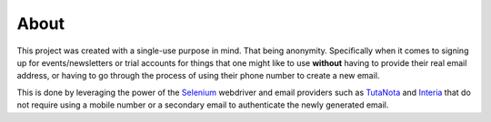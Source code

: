 About
-----

This project was created with a single-use purpose in mind. That being anonymity. Specifically when it comes to signing up for events/newsletters or trial accounts for things that one might like to use **without** having to provide their real email address, or having to go through the process of using their phone number to create a new email.

This is done by leveraging the power of the `Selenium <https://www.selenium.dev/downloads/>`_ webdriver and email providers such as  `TutaNota <https://tutanota.com/>`_ and `Interia <https://poczta.interia.pl/logowanie/?b=-70#iwa_source=sg_ikona>`_ that do not require using a mobile number or a secondary email to authenticate the newly generated email.
